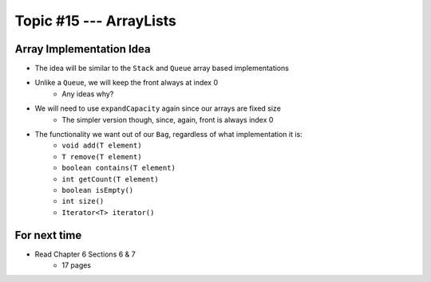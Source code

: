************************
Topic #15 --- ArrayLists
************************


Array Implementation Idea
=========================

.. image:: img/bag_arrayBag.png
   :width: 500 px
   :align: center

* The idea will be similar to the ``Stack`` and ``Queue`` array based implementations
* Unlike a ``Queue``, we will keep the front always at index 0
    * Any ideas why?

* We will need to use ``expandCapacity`` again since our arrays are fixed size
    * The simpler version though, since, again, front is always index 0

* The functionality we want out of our ``Bag``, regardless of what implementation it is:
    * ``void add(T element)``
    * ``T remove(T element)``
    * ``boolean contains(T element)``
    * ``int getCount(T element)``
    * ``boolean isEmpty()``
    * ``int size()``
    * ``Iterator<T> iterator()``


For next time
=============

* Read Chapter 6 Sections 6 & 7
    * 17 pages
